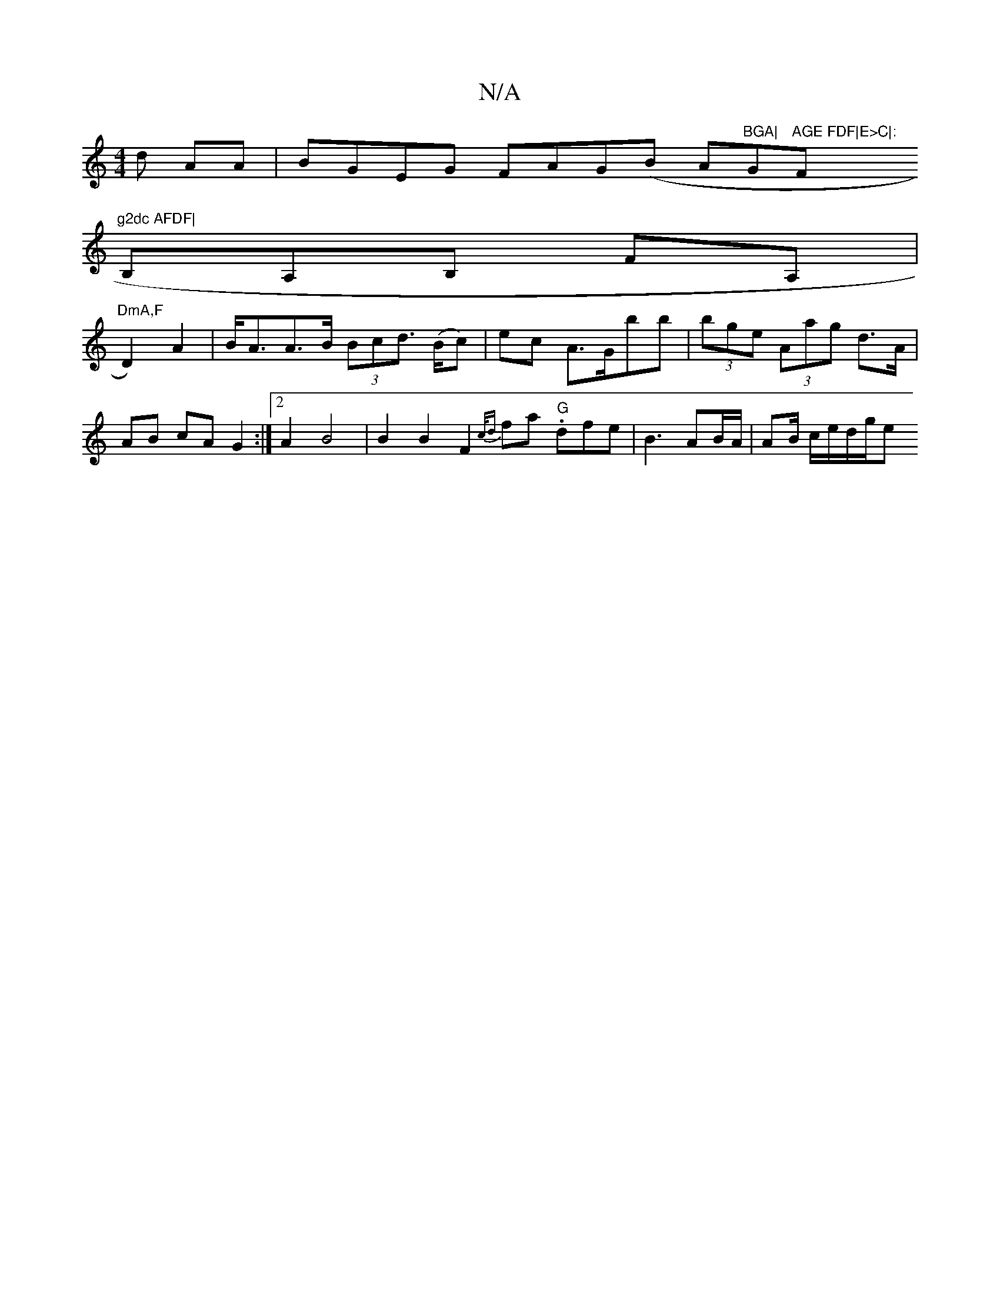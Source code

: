 X:1
T:N/A
M:4/4
R:N/A
K:Cmajor
d AA|BGEG FAG(B Am7"BGA|"G"AGE FDF|E>C|:"F"g2dc AFDF|
B,A,B, FA, |
"DmA,F"D2) A2|B<AA>B (3Bcd (>Bc) | ec A>Gbb | (3bge (3Aag d>A | AB cA G2 :|[2 A2 B4 | B2 B2 F2 {c/d}fa ."G"dfe|B3 AB/A/|AB/ c/e/d/g/e